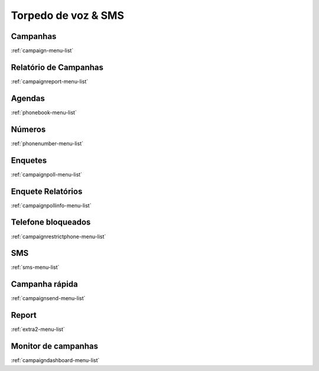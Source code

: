 ********************
Torpedo de voz & SMS
********************


Campanhas
*********
:ref:`campaign-menu-list`


Relatório de Campanhas
***********************
:ref:`campaignreport-menu-list`


Agendas
*******
:ref:`phonebook-menu-list`


Números
********
:ref:`phonenumber-menu-list`


Enquetes
********
:ref:`campaignpoll-menu-list`


Enquete Relatórios
*******************
:ref:`campaignpollinfo-menu-list`


Telefone bloqueados
*******************
:ref:`campaignrestrictphone-menu-list`


SMS
***
:ref:`sms-menu-list`


Campanha rápida
****************
:ref:`campaignsend-menu-list`


Report
******
:ref:`extra2-menu-list`


Monitor de campanhas
********************
:ref:`campaigndashboard-menu-list`


